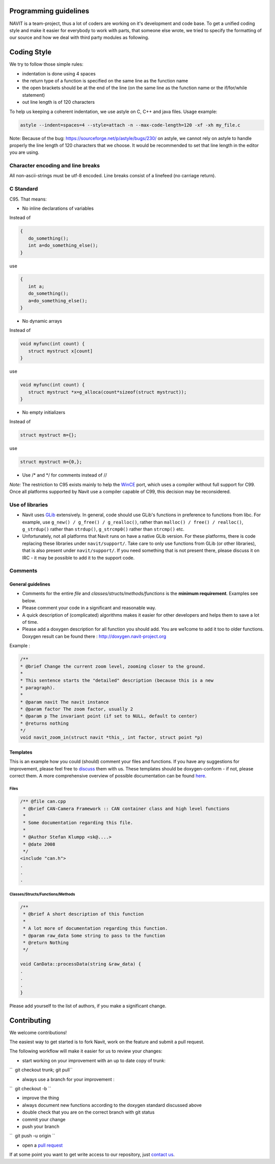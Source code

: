 .. _programming_guidelines:

Programming guidelines
======================

.. raw:: mediawiki

   {{warning|1='''The content of this document has been moved to:''' https://navit.readthedocs.io/en/trunk/development/programming_guidelines.html . It is only kept here for archiving purposes.}}

NAVIT is a team-project, thus a lot of coders are working on it's
development and code base. To get a unified coding style and make it
easier for everybody to work with parts, that someone else wrote, we
tried to specify the formatting of our source and how we deal with third
party modules as following.

.. _coding_style:

Coding Style
============

We try to follow those simple rules:

-  indentation is done using 4 spaces
-  the return type of a function is specified on the same line as the
   function name
-  the open brackets should be at the end of the line (on the same line
   as the function name or the if/for/while statement)
-  out line length is of 120 characters

To help us keeping a coherent indentation, we use astyle on C, C++ and
java files. Usage example:

.. code:: c

       astyle --indent=spaces=4 --style=attach -n --max-code-length=120 -xf -xh my_file.c

Note: Because of the bug: https://sourceforge.net/p/astyle/bugs/230/ on
astyle, we cannot rely on astyle to handle properly the line length of
120 characters that we choose. It would be recommended to set that line
length in the editor you are using.

.. _character_encoding_and_line_breaks:

Character encoding and line breaks
----------------------------------

All non-ascii-strings must be utf-8 encoded. Line breaks consist of a
linefeed (no carriage return).

.. _c_standard:

C Standard
----------

C95. That means:

-  No inline declarations of variables

Instead of

.. code:: c

    {
       do_something();
       int a=do_something_else();
    }

use

.. code:: c

    {
       int a;
       do_something();
       a=do_something_else();
    }

-  No dynamic arrays

Instead of

.. code:: c

    void myfunc(int count) {
       struct mystruct x[count]
    }

use

.. code:: c

    void myfunc(int count) {
       struct mystruct *x=g_alloca(count*sizeof(struct mystruct));
    }

-  No empty initializers

Instead of

.. code:: c

    struct mystruct m={};

use

.. code:: c

    struct mystruct m={0,};

-  Use /\* and \*/ for comments instead of //

*Note:* The restriction to C95 exists mainly to help the
`WinCE <WinCE>`__ port, which uses a compiler without full support for
C99. Once all platforms supported by Navit use a compiler capable of
C99, this decision may be reconsidered.

.. _use_of_libraries:

Use of libraries
----------------

-  Navit uses `GLib <http://developer.gnome.org/glib/>`__ extensively.
   In general, code should use GLib's functions in preference to
   functions from libc. For example, use
   ``g_new() / g_free() / g_realloc()``, rather than
   ``malloc() / free() / realloc()``, ``g_strdup()`` rather than
   ``strdup()``, ``g_strcmp0()`` rather than ``strcmp()`` etc.
-  Unfortunately, not all platforms that Navit runs on have a native
   GLib version. For these platforms, there is code replacing these
   libraries under ``navit/support/``. Take care to only use functions
   from GLib (or other libraries), that is also present under
   ``navit/support/``. If you need something that is not present there,
   please discuss it on IRC - it may be possible to add it to the
   support code.

Comments
--------

.. _general_guidelines:

General guidelines
~~~~~~~~~~~~~~~~~~

-  Comments for the entire *file* and
   *classes/structs/methods/functions* is the **minimum requirement**.
   Examples see below.
-  Please comment your code in a significant and reasonable way.
-  A quick description of (complicated) algorithms makes it easier for
   other developers and helps them to save a lot of time.
-  Please add a doxygen description for all function you should add. You
   are we1come to add it too to older functions. Doxygen result can be
   found there : http://doxygen.navit-project.org

Example :

.. code:: c

    /**
    * @brief Change the current zoom level, zooming closer to the ground.
    *
    * This sentence starts the "detailed" description (because this is a new
    * paragraph).
    *
    * @param navit The navit instance
    * @param factor The zoom factor, usually 2
    * @param p The invariant point (if set to NULL, default to center)
    * @returns nothing
    */
    void navit_zoom_in(struct navit *this_, int factor, struct point *p)

Templates
~~~~~~~~~

This is an example how you could (should) comment your files and
functions. If you have any suggestions for improvement, please feel free
to `discuss <Talk:Programming_guidelines>`__ them with us. These
templates should be doxygen-conform - if not, please correct them. A
more comprehensive overview of possible documentation can be found
`here <http://www.stack.nl/~dimitri/doxygen/manual.html>`__.

Files
^^^^^

.. code:: c

   /** @file can.cpp
    * @brief CAN-Camera Framework :: CAN container class and high level functions
    * 
    * Some documentation regarding this file.
    *
    * @Author Stefan Klumpp <sk@....> 
    * @date 2008
    */
   <include "can.h">
   .
   .
   .

Classes/Structs/Functions/Methods
^^^^^^^^^^^^^^^^^^^^^^^^^^^^^^^^^

.. code:: c

   /** 
    * @brief A short description of this function
    *
    * A lot more of documentation regarding this function.
    * @param raw_data Some string to pass to the function
    * @return Nothing
    */

   void CanData::processData(string &raw_data) {
   .
   .
   .
   }

Please add yourself to the list of authors, if you make a significant
change.

Contributing
============

.. raw:: mediawiki

   {{warning|1='''The content of this section has been moved to:''' https://github.com/navit-gps/navit/blob/trunk/CONTRIBUTING.md . It is only kept here for archiving purposes.}}

We welcome contributions!

The easiest way to get started is to fork Navit, work on the feature and
submit a pull request.

The following workflow will make it easier for us to review your
changes:

-  start working on your improvement with an up to date copy of trunk:

``  git checkout trunk; git pull``

-  always use a branch for your improvement :

``  git checkout -b ``\ 

-  improve the thing
-  always document new functions according to the doxygen standard
   discussed above
-  double check that you are on the correct branch with git status
-  commit your change
-  push your branch

``  git push -u origin ``\ 

-  open a `pull
   request <https://help.github.com/articles/about-pull-requests/>`__

If at some point you want to get write access to our repository, just
`contact us <https://wiki.navit-project.org/index.php/Contacts>`__.
